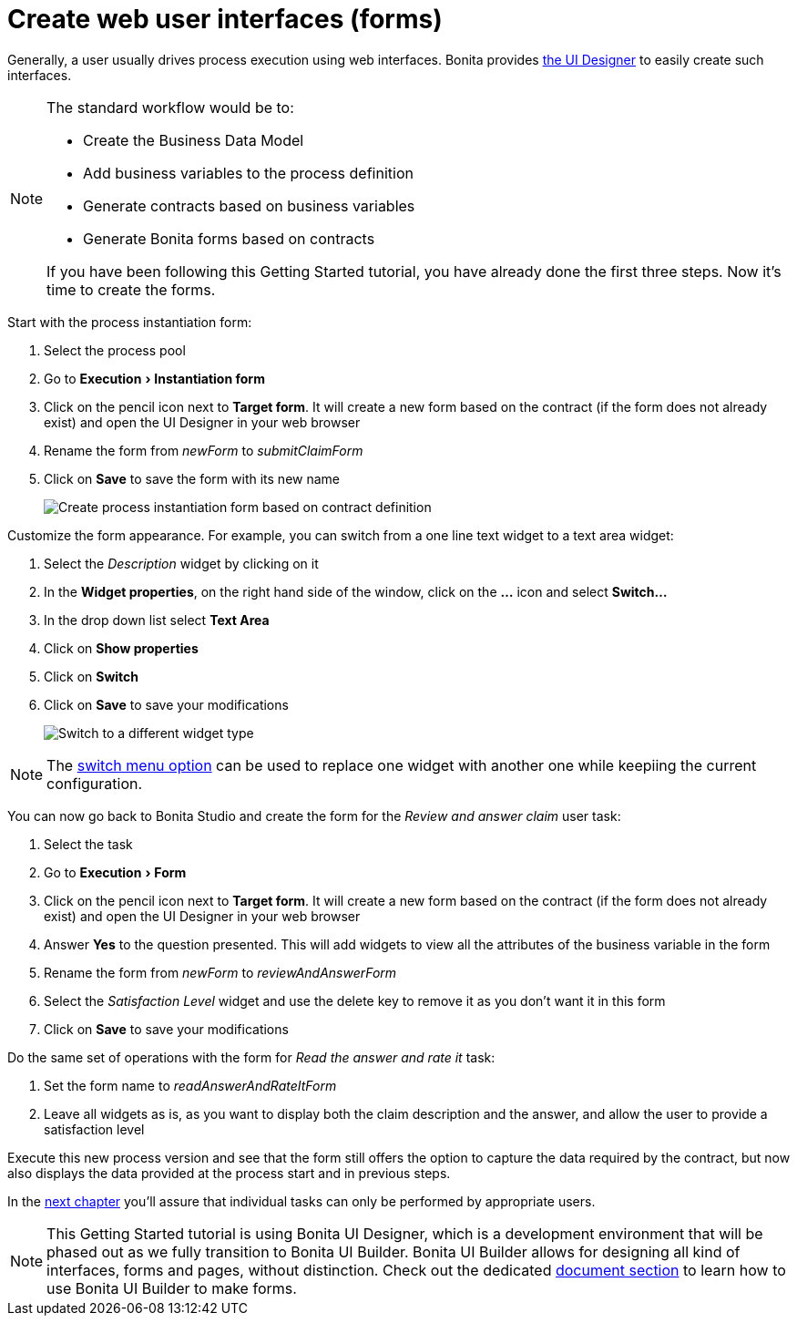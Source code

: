 = Create web user interfaces (forms)
:page-aliases: ROOT:create-web-user-interfaces.adoc
:experimental: // activate the 'menu' macro
:description: getting started tutorial - create web user interfaces

Generally, a user usually drives process execution using web interfaces. Bonita provides xref:bonita-overview:ui-designer-overview.adoc[the UI Designer] to easily create such interfaces.

[NOTE]
====

The standard workflow would be to:

* Create the Business Data Model
* Add business variables to the process definition
* Generate contracts based on business variables
* Generate Bonita forms based on contracts

If you have been following this Getting Started tutorial, you have already done the first three steps. Now it's time to create the forms.
====

Start with the process instantiation form:

. Select the process pool
. Go to menu:Execution[Instantiation form]
. Click on the pencil icon next to *Target form*. It will create a new form based on the contract (if the form does not already exist) and open the UI Designer in your web browser
. Rename the form from _newForm_ to _submitClaimForm_
. Click on *Save* to save the form with its new name
+
image:getting-started-tutorial/create-web-user-interfaces/create-instantiation-form.gif[Create process instantiation form based on contract definition]

Customize the form appearance. For example, you can switch from a one line text widget to a text area widget:

. Select the _Description_ widget by clicking on it
. In the *Widget properties*, on the right hand side of the window, click on the *...* icon and select *Switch...*
. In the drop down list select *Text Area*
. Click on *Show properties*
. Click on *Switch*
. Click on *Save* to save your modifications
+
image:getting-started-tutorial/create-web-user-interfaces/switch-widget.gif[Switch to a different widget type]

[NOTE]
====
The xref:ROOT:widgets.adoc[switch menu option] can be used to replace one widget with another one while keepiing the current configuration.
====

You can now go back to Bonita Studio and create the form for the _Review and answer claim_ user task:

. Select the task
. Go to menu:Execution[Form]
. Click on the pencil icon next to *Target form*. It will create a new form based on the contract (if the form does not already exist) and open the UI Designer in your web browser
. Answer *Yes* to the question presented. This will add widgets to view all the attributes of the business variable in the form
. Rename the form from _newForm_ to _reviewAndAnswerForm_
. Select the _Satisfaction Level_ widget and use the delete key to remove it as you don't want it in this form
. Click on *Save* to save your modifications

Do the same set of operations with the form for _Read the answer and rate it_ task:

. Set the form name to _readAnswerAndRateItForm_
. Leave all widgets as is, as you want to display both the claim description and the answer, and allow the user to provide a satisfaction level

Execute this new process version and see that the form still offers the option to capture the data required by the contract, but now also displays the data provided at the process start and in previous steps.

In the xref:ROOT:define-who-can-do-what.adoc[next chapter] you'll assure that individual tasks can only be performed by appropriate users.


[NOTE]
====
This Getting Started tutorial is using Bonita UI Designer, which is a development environment that will be phased out as we fully transition to Bonita UI Builder. Bonita UI Builder allows for designing all kind of interfaces, forms and pages, without distinction. Check out the dedicated xref:applications:initiation-manual.adoc[document section] to learn how to use Bonita UI Builder to make forms.
====
